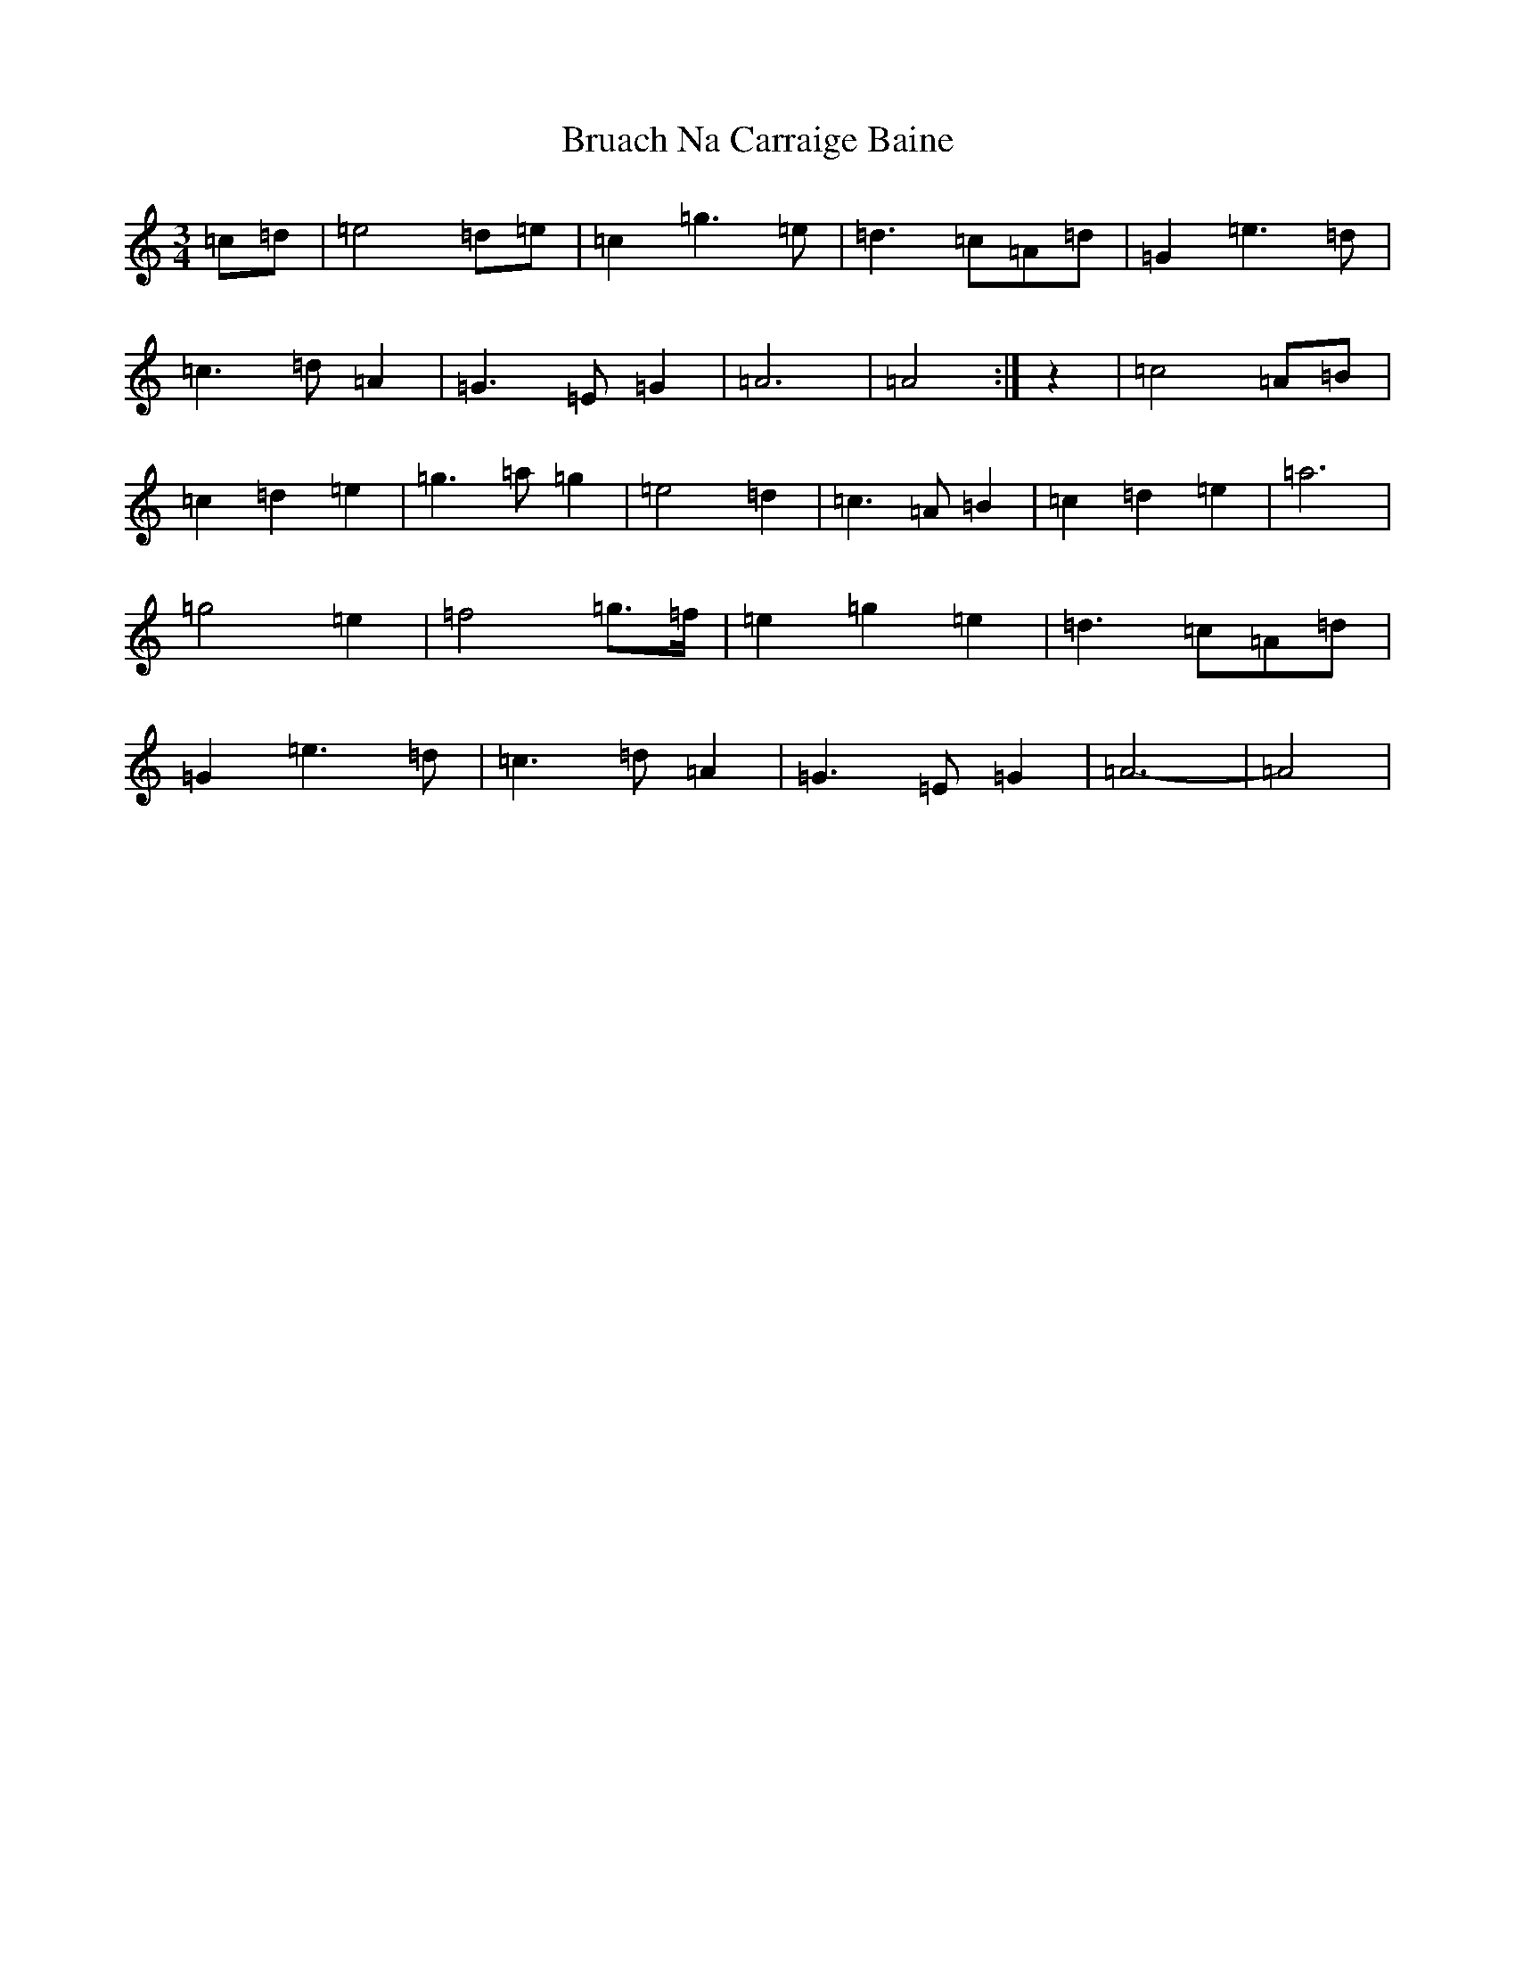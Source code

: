 X: 2755
T: Bruach Na Carraige Baine
S: https://thesession.org/tunes/1165#setting14433
Z: C Major
R: waltz
M:3/4
L:1/8
K: C Major
=c=d|=e4=d=e|=c2=g3=e|=d3=c=A=d|=G2=e3=d|=c3=d=A2|=G3=E=G2|=A6|=A4:|z2|=c4=A=B|=c2=d2=e2|=g3=a=g2|=e4=d2|=c3=A=B2|=c2=d2=e2|=a6|=g4=e2|=f4=g>=f|=e2=g2=e2|=d3=c=A=d|=G2=e3=d|=c3=d=A2|=G3=E=G2|=A6-|=A4|